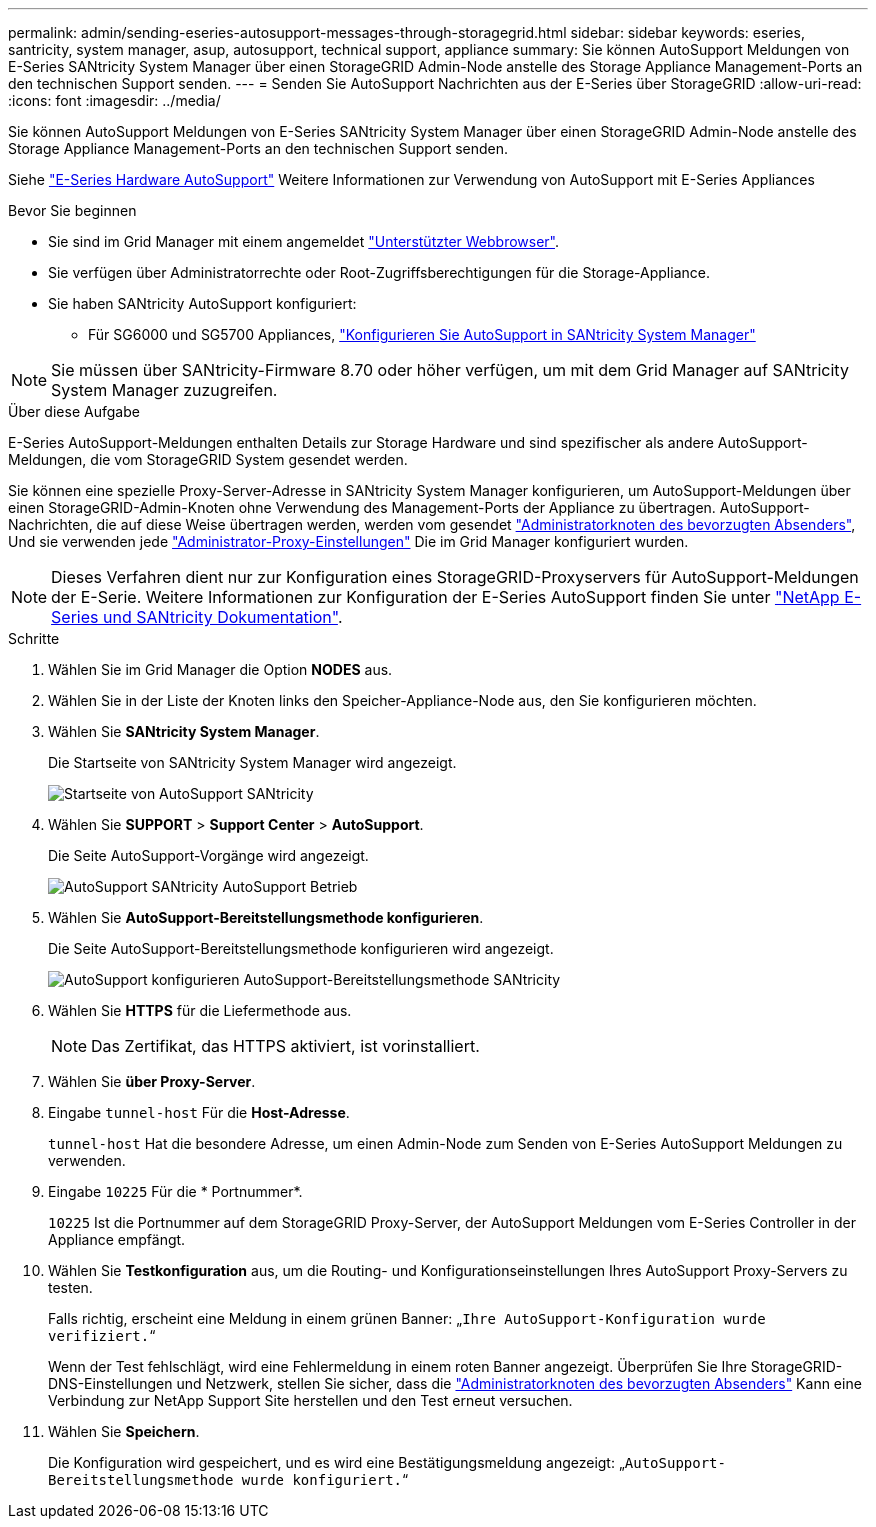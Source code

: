 ---
permalink: admin/sending-eseries-autosupport-messages-through-storagegrid.html 
sidebar: sidebar 
keywords: eseries, santricity, system manager, asup, autosupport, technical support, appliance 
summary: Sie können AutoSupport Meldungen von E-Series SANtricity System Manager über einen StorageGRID Admin-Node anstelle des Storage Appliance Management-Ports an den technischen Support senden. 
---
= Senden Sie AutoSupport Nachrichten aus der E-Series über StorageGRID
:allow-uri-read: 
:icons: font
:imagesdir: ../media/


[role="lead"]
Sie können AutoSupport Meldungen von E-Series SANtricity System Manager über einen StorageGRID Admin-Node anstelle des Storage Appliance Management-Ports an den technischen Support senden.

Siehe https://docs.netapp.com/us-en/e-series-santricity/sm-support/autosupport-feature-overview.html["E-Series Hardware AutoSupport"^] Weitere Informationen zur Verwendung von AutoSupport mit E-Series Appliances

.Bevor Sie beginnen
* Sie sind im Grid Manager mit einem angemeldet link:../admin/web-browser-requirements.html["Unterstützter Webbrowser"].
* Sie verfügen über Administratorrechte oder Root-Zugriffsberechtigungen für die Storage-Appliance.
* Sie haben SANtricity AutoSupport konfiguriert:
+
** Für SG6000 und SG5700 Appliances, link:../installconfig/accessing-and-configuring-santricity-system-manager.html["Konfigurieren Sie AutoSupport in SANtricity System Manager"]





NOTE: Sie müssen über SANtricity-Firmware 8.70 oder höher verfügen, um mit dem Grid Manager auf SANtricity System Manager zuzugreifen.

.Über diese Aufgabe
E-Series AutoSupport-Meldungen enthalten Details zur Storage Hardware und sind spezifischer als andere AutoSupport-Meldungen, die vom StorageGRID System gesendet werden.

Sie können eine spezielle Proxy-Server-Adresse in SANtricity System Manager konfigurieren, um AutoSupport-Meldungen über einen StorageGRID-Admin-Knoten ohne Verwendung des Management-Ports der Appliance zu übertragen. AutoSupport-Nachrichten, die auf diese Weise übertragen werden, werden vom gesendet link:../admin/what-admin-node-is.html["Administratorknoten des bevorzugten Absenders"], Und sie verwenden jede link:../admin/configuring-admin-proxy-settings.html["Administrator-Proxy-Einstellungen"] Die im Grid Manager konfiguriert wurden.


NOTE: Dieses Verfahren dient nur zur Konfiguration eines StorageGRID-Proxyservers für AutoSupport-Meldungen der E-Serie. Weitere Informationen zur Konfiguration der E-Series AutoSupport finden Sie unter https://mysupport.netapp.com/info/web/ECMP1658252.html["NetApp E-Series und SANtricity Dokumentation"^].

.Schritte
. Wählen Sie im Grid Manager die Option *NODES* aus.
. Wählen Sie in der Liste der Knoten links den Speicher-Appliance-Node aus, den Sie konfigurieren möchten.
. Wählen Sie *SANtricity System Manager*.
+
Die Startseite von SANtricity System Manager wird angezeigt.

+
image::../media/autosupport_santricity_home_page.png[Startseite von AutoSupport SANtricity]

. Wählen Sie *SUPPORT* > *Support Center* > *AutoSupport*.
+
Die Seite AutoSupport-Vorgänge wird angezeigt.

+
image::../media/autosupport_santricity_operations.png[AutoSupport SANtricity AutoSupport Betrieb]

. Wählen Sie *AutoSupport-Bereitstellungsmethode konfigurieren*.
+
Die Seite AutoSupport-Bereitstellungsmethode konfigurieren wird angezeigt.

+
image::../media/autosupport_configure_delivery_santricity.png[AutoSupport konfigurieren AutoSupport-Bereitstellungsmethode SANtricity]

. Wählen Sie *HTTPS* für die Liefermethode aus.
+

NOTE: Das Zertifikat, das HTTPS aktiviert, ist vorinstalliert.

. Wählen Sie *über Proxy-Server*.
. Eingabe `tunnel-host` Für die *Host-Adresse*.
+
`tunnel-host` Hat die besondere Adresse, um einen Admin-Node zum Senden von E-Series AutoSupport Meldungen zu verwenden.

. Eingabe `10225` Für die * Portnummer*.
+
`10225` Ist die Portnummer auf dem StorageGRID Proxy-Server, der AutoSupport Meldungen vom E-Series Controller in der Appliance empfängt.

. Wählen Sie *Testkonfiguration* aus, um die Routing- und Konfigurationseinstellungen Ihres AutoSupport Proxy-Servers zu testen.
+
Falls richtig, erscheint eine Meldung in einem grünen Banner: „`Ihre AutoSupport-Konfiguration wurde verifiziert.`“

+
Wenn der Test fehlschlägt, wird eine Fehlermeldung in einem roten Banner angezeigt. Überprüfen Sie Ihre StorageGRID-DNS-Einstellungen und Netzwerk, stellen Sie sicher, dass die link:../admin/what-admin-node-is.html["Administratorknoten des bevorzugten Absenders"] Kann eine Verbindung zur NetApp Support Site herstellen und den Test erneut versuchen.

. Wählen Sie *Speichern*.
+
Die Konfiguration wird gespeichert, und es wird eine Bestätigungsmeldung angezeigt: „`AutoSupport-Bereitstellungsmethode wurde konfiguriert.`“


